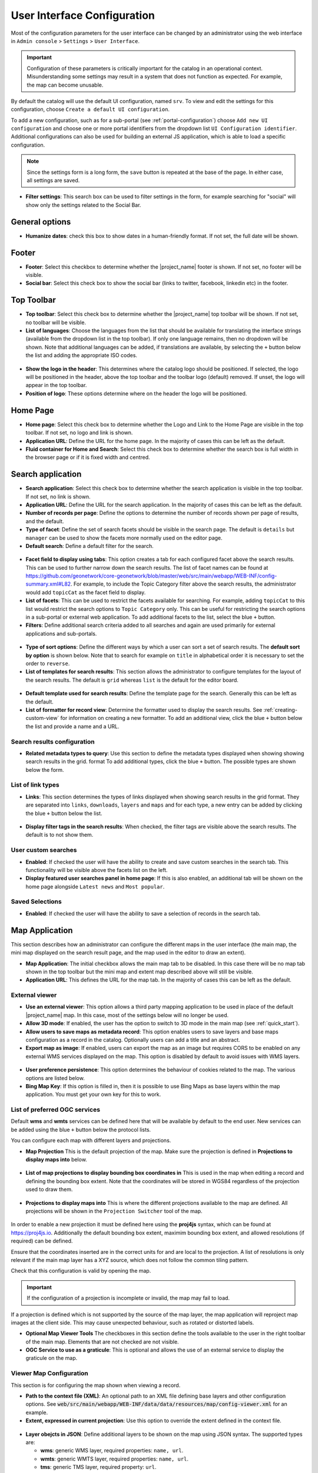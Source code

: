 .. _user-interface-configuration:

User Interface Configuration
############################


Most of the configuration parameters for the user interface can be changed by an administrator 
using the web interface in ``Admin console`` > ``Settings`` > ``User Interface``.

.. important:: Configuration of these parameters is critically important
   for the catalog in an operational context. Misunderstanding
   some settings may result in a system that does not function as
   expected. For example, the map can become unusable.

.. figure:: img/ui-settings.png

By default the catalog will use the default UI configuration, named ``srv``. To view and edit the settings for this configuration, choose ``Create a default UI configuration``. 

To add a new configuration, such as for a sub-portal (see :ref:`portal-configuration`) choose ``Add new UI configuration`` and choose  one or more  portal identifiers from the dropdown list ``UI Configuration identifier``. Additional configurations can also be used for building an external JS application, which is able to load a specific configuration.

.. note:: Since the settings form is a long form, the ``save`` button is repeated at the base of the page. In either case, all settings are saved.

- **Filter settings**: This search box can be used to filter settings in the form, for example searching for "social" will show only the settings related to the Social Bar.

.. figure:: img/ui-settings-filter.png

General options
---------------

- **Humanize dates**: check this box to show dates in a human-friendly format. If not set, the full date will be shown.

.. figure:: img/ui-settings-humanizedate.png

.. _user-interface-config-footer:

Footer
------

- **Footer**: Select this checkbox to determine whether the |project_name| footer is shown. If not set, no footer will be visible.
- **Social bar**: Select this check box to show the social bar (links to twitter, facebook, linkedin etc) in the footer.

.. figure:: img/ui-settings-footer.png

.. _user-interface-config-toptoolbar:

Top Toolbar
-----------

- **Top toolbar**: Select this check box to determine whether the |project_name| top toolbar will be shown. If not set, no toolbar will be visible.
- **List of languages**: Choose the languages from the list that should be available for translating the interface strings (available from the dropdown list in the top toolbar). If only one language remains, then no dropdown will be shown. Note that additional languages can be added, if translations are available, by selecting the ``+`` button below the list and adding the appropriate ISO codes.

.. figure:: img/ui-settings-toptoolbar.png


- **Show the logo in the header**: This determines where the catalog logo should be positioned. If selected, the logo will be positioned in the header, above the top toolbar and the toolbar logo (default) removed. If unset, the logo will appear in the top toolbar.
- **Position of logo**: These options determine where on the header the logo will be positioned.

.. figure:: img/ui-settings-toptoolbarlogo.png

.. _user-interface-config-homepage:


Home Page
---------
- **Home page**: Select this check box to determine whether the Logo and Link to the Home Page are visible in the top toolbar. If not set, no logo and link is shown.
- **Application URL**: Define the URL for the home page. In the majority of cases this can be left as the default.
- **Fluid container for Home and Search**: Select this check box to determine whether the search box is full width in the browser page or if it is fixed width and centred.

.. figure:: img/ui-settings-homepage.png

.. _user-interface-config-searchpage:


Search application
------------------

- **Search application**: Select this check box to determine whether the search application is visible in the top toolbar. If not set, no link is shown.
- **Application URL**: Define the URL for the search application. In the majority of cases this can be left as the default.
- **Number of records per page**: Define the options to determine the number of records shown per page of results, and the default.
- **Type of facet**: Define the set of search facets should be visible in the search page. The default is ``details`` but ``manager`` can be used to show the facets more normally used on the editor page.
- **Default search**: Define a default filter for the search.

.. figure:: img/ui-settings-searchpage.png


- **Facet field to display using tabs**: This option creates a tab for each configured facet above the search results. This can be used to further narrow down the search results. The list of facet names can be found at https://github.com/geonetwork/core-geonetwork/blob/master/web/src/main/webapp/WEB-INF/config-summary.xml#L82. For example, to include the Topic Category filter above the search results, the administrator would add ``topicCat`` as the facet field to display.
- **List of facets**: This can be used to restrict the facets available for searching. For example, adding ``topicCat`` to this list would restrict the search options to ``Topic Category`` only. This can be useful for restricting the search options in a sub-portal or external web application. To add additional facets to the list, select the blue ``+`` button.
- **Filters**: Define additional search criteria added to all searches and again are used primarily for external applications and sub-portals.

.. figure:: img/ui-settings-searchpage2.png


- **Type of sort options**: Define the different ways by which a user can sort a set of search results. The **default sort by option** is shown below. Note that to search for example on ``title`` in alphabetical order it is necessary to set the order to ``reverse``.
- **List of templates for search results**: This section allows the administrator to configure templates for the layout of the search results. The default is ``grid`` whereas ``list`` is the default for the editor board.

.. figure:: img/ui-settings-searchpage3.png


- **Default template used for search results**: Define the template page for the search. Generally this can be left as the default. 
- **List of formatter for record view**: Determine the formatter used to display the search results. See :ref:`creating-custom-view` for information on creating a new formatter. To add an additional view, click the blue ``+`` button below the list and provide a name and a URL.

.. figure:: img/ui-settings-searchpage3.png


.. _user-interface-config-searchresults:


Search results configuration
~~~~~~~~~~~~~~~~~~~~~~~~~~~~

- **Related metadata types to query**: Use this section to define the metadata types displayed when showing showing search results in the grid. format To add additional types, click the blue ``+`` button. The possible types are shown below the form.

.. figure:: img/ui-settings-searchresults.png


.. _user-interface-config-linktypes:

List of link types
~~~~~~~~~~~~~~~~~~

- **Links**: This section determines the types of links displayed when showing search results in the grid format. They are separated into ``links``, ``downloads``, ``layers`` and ``maps`` and for each type, a new entry can be added by clicking the blue ``+`` button below the list.

.. figure:: img/ui-settings-searchresults2.png


- **Display filter tags in the search results**: When checked, the filter tags are visible above the search results. The default is to not show them.

.. _user-interface-customsearches:

User custom searches
~~~~~~~~~~~~~~~~~~~~

- **Enabled**: If checked the user will have the ability to create and save custom searches in the search tab. This functionality will be visible above the facets list on the left. 
- **Display featured user searches panel in home page**: If this is also enabled, an additional tab will be shown on the home page alongside ``Latest news`` and ``Most popular``.


Saved Selections
~~~~~~~~~~~~~~~~

- **Enabled**: If checked the user will have the ability to save a selection of records in the search tab.

.. figure:: img/ui-settings-searchresults3.png


.. _user-interface-config-mappage:


Map Application
---------------

This section describes how an administrator can configure the different maps in the user interface (the main map, the mini map displayed on the search result page, and the map used in the editor to draw an extent). 

- **Map Application**: The initial checkbox allows the main map tab to be disabled. In this case there will be no map tab shown in the top toolbar but the mini map and extent map described above will still be visible.
- **Application URL**: This defines the URL for the map tab. In the majority of cases this can be left as the default.

External viewer
~~~~~~~~~~~~~~~

- **Use an external viewer**: This option allows a third party mapping application to be used in place of the default |project_name| map. In this case, most of the settings below will no longer be used.
- **Allow 3D mode**:  If enabled, the user has the option to switch to 3D mode in the main map (see :ref:`quick_start`).
- **Allow users to save maps as metadata record**: This option enables users to save layers and base maps configuration as a record in the catalog. Optionally users can add a title and an abstract.
- **Export map as image**:  If enabled, users can export the map as an image but requires CORS to be enabled on any external WMS services displayed on the map. This option is disabled by default to avoid issues with WMS layers.

.. figure:: img/ui-settings-mappage.png


- **User preference persistence**: This option determines the behaviour of cookies related to the map. The various options are listed below.
- **Bing Map Key**: If this option is filled in, then it is possible to use Bing Maps as base layers within the map application. You must get your own key for this to work.

.. figure:: img/ui-settings-mappage2.png


List of preferred OGC services
~~~~~~~~~~~~~~~~~~~~~~~~~~~~~~

Default **wms** and **wmts** services can be defined here that will be available by default to the end user. New services can be added using the blue ``+`` button below the protocol lists.

You can configure each map with different layers and projections.

- **Map Projection** This is the default projection of the map. Make sure the projection is defined in **Projections to display maps into** below.

.. figure:: img/ui-settings-mapprojection.png

- **List of map projections to display bounding box coordinates in**  This is used in the map when editing a record and defining the bounding box extent. Note that the coordinates will be stored in WGS84 regardless of the projection used to draw them.
  
.. figure:: img/ui-settings-mapprojectionslist.png

- **Projections to display maps into** This is where the different projections available to the map are defined. All projections will be shown in the ``Projection Switcher`` tool of the map.

.. figure:: img/ui-settings-mapprojection2.png


In order to enable a new projection it must be defined here using the **proj4js** syntax, which can be found at https://proj4js.io. Additionally the default bounding box extent, maximim bounding box extent, and allowed resolutions (if required) can be defined. 

Ensure that the coordinates inserted are in the correct units for and are local to the projection. A list of resolutions is only relevant if the main map layer has a XYZ source, which does not follow the common tiling pattern.

Check that this configuration is valid by opening the map.

.. figure:: img/ui-settings-mapprojection3.png

.. important:: If the configuration of a projection is incomplete or invalid, the map may fail to load.


If a projection is defined which is not supported by the source of the map layer, the map application will reproject map images at the client side. This may cause unexpected behaviour, such as rotated or distorted labels.

- **Optional Map Viewer Tools** The checkboxes in this section define the tools available to the user in the right toolbar of the main map. Elements that are not checked are not visible.
- **OGC Service to use as a graticule**: This is optional and allows the use of an external service to display the graticule on the map.
  
.. _user-interface-config-viewermap:

Viewer Map Configuration
~~~~~~~~~~~~~~~~~~~~~~~~

This section is for configuring the map shown when viewing a record.

- **Path to the context file (XML)**: An optional path to an XML file defining base layers and other configuration options. See :code:`web/src/main/webapp/WEB-INF/data/data/resources/map/config-viewer.xml` for an example.
- **Extent, expressed in current projection**: Use this option to override the extent defined in the context file.

.. figure:: img/ui-settings-mapviewer.png

- **Layer obejcts in JSON**: Define additional layers to be shown on the map using JSON syntax. The supported types are:

  - **wms**: generic WMS layer, required properties: ``name, url``.
  - **wmts**: generic WMTS layer, required properties: ``name, url``.
  - **tms**: generic TMS layer, required property: ``url``.
  - **osm**: OpenStreetMap default layer, no other property required.
  - **stamen**: Stamen layers, required property: ``name``.
  - **bing_aerial**: Bing Aerial background, required property: ``key`` containing the license key.

.. figure:: img/ui-settings-mapviewerlayers.png


All layers can also have some optional extra properties:

- **title** The title/label of the layer.
- **projectionList**  Projection array to restrict this layer to certain projections on the map.

Examples of layers:

This layer will use OpenStreetMap Stamen style, but only when the map is in ``EPSG:3857``:

.. code-block:: json


    {"type":"stamen","projectionList":["EPSG:3857"]}

This WMS layer will be shown but only when the map is on ``EPSG:4326``:

.. code-block:: json


    {"type":"wms","title":"OI.OrthoimageCoverage","name":"OI.OrthoimageCoverage",
    "url":"http://www.ign.es/wms-inspire/pnoa-ma?request=GetCapabilities&service=WMS",
    "projectionList":["EPSG:4326"]}


Search Map Configuration
~~~~~~~~~~~~~~~~~~~~~~~~

This section defines the configuration for the mini map shown on the search page. It uses the same options as in :ref:`user-interface-config-viewermap`.


Editor Map Configuration
~~~~~~~~~~~~~~~~~~~~~~~~

This section defines the configuration for the map shown when editing a record. It uses the same options as in :ref:`user-interface-config-viewermap`.

Gazetteer
---------

- **Gazetteer**: If enabled a gazetteer will be shown in the top left of the main map.
- **Application URL**: Set the application URL used for the gazetteer. In general this should be left as the default, but additional filtering can be applied using the syntax described at https://www.geonames.org/export/geonames-search.html, for example to restrict results to a particular country (``country=FR``).
  
.. figure:: img/ui-settings-gazzetteer.png
  
Record View
-----------

- **Record view**: 
- **Show Social bar**: If enabled the social bar (links to facebook, twitter etc) are enabled in record view.

Editor Application
------------------

- **Editor application**: If enabled the editor page, or contribute tab is available to users with the appropriate privileges. If not enabled the contribute tab is not shown in the top toolbar.
- **Application URL**: This is the URL to the editor application and can generally be left as the default.
- **Only my records**: If this checkbox is enabled then the "Only my records" checkbox in the editor dashboard will be checked by default.
- **Display fitlers in dashboard**: If enabled, the currently selected facets will be shown above the search results in both the editor dashboard the batch editor page.
- **Fluid container for the Editor**: If enabled, the editor application will have a full width container. If disabled it will have a fixed width and centered container.
- **New metadata page layout**: Choose from the options for the layout of the ``add new metadata`` page. The default is ``Horizontal`` but a vertical layout can be chosen, or a custom layout based on a supplied template.
- **Editor page indent type**: Choose from the options for the indent style when editing a record. The default is for minimal indents, select ``Colored indents`` to use the style shown below:

.. figure:: img/ui-settings-indent.png

Admin console
-------------

- **Admin console**: 
- **Application URL**: Set the application URL for the admin console. In general this should be left as the default.

Sign in application
-------------------

- **Sign in application**:
- **Application URL**: Set the application URL for the sign in page. In general this should be left as the default.

Sign out application
--------------------

- **Application URL**: Set the application URL for the sign out. In general this should be left as the default.

Search application
------------------

- **Search application**:
- **Application URL**: Set the application URL for the search page. In general this should be left as the default.

JSON Configuration
------------------

This section shows the JSON configuration for the currently applied User Interface settings. From here, the json can be saved to a file (by copying and pasting).

- **Test client configuration**: Click this button to test the configuration in a new browser tab.
- **Reset configuration**: Click this button to reset the configuration back to the default. Note that this will revert any changes you have made in the above page.

.. figure:: img/ui-settings-json.png